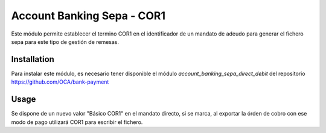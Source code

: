 
==================================================
Account Banking Sepa - COR1
==================================================

Este módulo permite establecer el termino COR1 en el identificador de un
mandato de adeudo para generar el fichero sepa para este tipo de gestión de remesas.

Installation
============

Para instalar este módulo, es necesario tener disponible el módulo
*account_banking_sepa_direct_debit* del repositorio
https://github.com/OCA/bank-payment

Usage
=====

Se dispone de un nuevo valor "Básico COR1" en el mandato directo, si se marca,
al exportar la órden de cobro con ese modo de pago utilizará COR1
para escribir el fichero.
